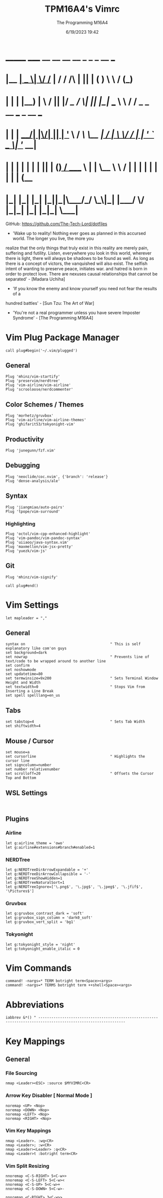 #+TITLE: TPM16A4's Vimrc
#+DATE: 6/19/2023 19:42
#+AUTHOR: The Programming M16A4
#+PROPERTY: header-args:vimrc :tangle yes :tangle .vimrc

*  _______ _____  __  __ __   __		_  _   _	  __	  ___
* |__	__|  __ \|	\/	/_ | / /	/\ | || | ( )	  \ \	 / (_)
* 	 | |  | |__) | \  / || |/ /_   /  \| || |_|/ ___   \ \	/ / _ _ __ ___	_ __ ___
*    | |  |  ___/| |\/| || | '_ \ / /\ \__	 _| / __|	\ \/ / | | '_ ` _ \| '__/ __|
*    | |  | |	 | |  | || | (_) / ____ \ | |	\__ \	 \	/  | | | | | | | | | (__
*    |_|  |_|	 |_|  |_||_|\___/_/    \_\|_|	|___/	  \/   |_|_| |_| |_|_|	\___|

GitHub: https://github.com/The-Tech-Lord/dotfiles

- 'Wake up to reality! Nothing ever goes as planned in this accursed world. The longer you live, the more you
realize that the only things that truly exist in this reality are merely pain, suffering and futility.
Listen, everywhere you look in this world, wherever there is light, there will always be shadows to be found
as well. As long as there is a concept of victors, the vanquished will also exist. The selfish intent of
wanting to preserve peace, initiates war. and hatred is born in order to protect love.
There are nexuses causal relationships that cannot be separated' - [Madara Uchiha]

- 'If you know the enemy and know yourself you need not fear the results of a
hundred battles' - [Sun Tzu: The Art of War]

- 'You're not a real programmer unless you have severe Imposter Syndrome' - [The Programming M16A4]

* Vim Plug Package Manager
#+BEGIN_SRC vimrc
call plug#begin('~/.vim/plugged')
#+END_SRC

** General
#+BEGIN_SRC vimrc
Plug 'mhinz/vim-startify'
Plug 'preservim/nerdtree'
Plug 'vim-airline/vim-airline'
Plug 'scrooloose/nerdcommenter'
#+END_SRC

** Color Schemes / Themes
#+BEGIN_SRC vimrc
Plug 'morhetz/gruvbox'
Plug 'vim-airline/vim-airline-themes'
Plug 'ghifarit53/tokyonight-vim'
#+END_SRC

** Productivity
#+BEGIN_SRC vimrc
Plug 'junegunn/fzf.vim'
#+END_SRC

** Debugging
#+BEGIN_SRC vimrc
Plug 'neoclide/coc.nvim', {'branch': 'release'}
Plug 'dense-analysis/ale'
#+END_SRC

** Syntax
#+BEGIN_SRC vimrc
Plug 'jiangmiao/auto-pairs'
Plug 'tpope/vim-surround'
#+END_SRC

*** Highlighting
#+BEGIN_SRC vimrc
Plug 'octol/vim-cpp-enhanced-highlight'
Plug 'vim-pandoc/vim-pandoc-syntax'
Plug 'uiiaoo/java-syntax.vim'
Plug 'maxmellon/vim-jsx-pretty'
Plug 'yuezk/vim-js'
#+END_SRC

** Git
#+BEGIN_SRC vimrc
Plug 'mhinz/vim-signify'
#+END_SRC

#+BEGIN_SRC vimrc
call plug#end()
#+END_SRC

* Vim Settings
#+BEGIN_SRC vimrc
let mapleader = ","
#+END_SRC

** General
#+BEGIN_SRC vimrc
syntax on										" This is self explanatory like com'on guys
set background=dark
set nowrap										" Prevents line of text/code to be wrapped around to another line
set confirm
set noshowmode
set updatetime=80
set termwinsize=9x200							" Sets Terminal Window Height and Width
set textwidth=0									" Stops Vim from Inserting a Line Break
set spell spelllang=en_us
#+END_SRC

** Tabs
#+BEGIN_SRC vimrc
set tabstop=4									" Sets Tab Width
set shiftwidth=4
#+END_SRC

** Mouse / Cursor
#+BEGIN_SRC vimrc
set mouse=a
set cursorline									" Highlights the cursor line
set signcolumn=number
set number relativenumber
set scrolloff=20								" Offsets the Cursor Top and Bottom
#+END_SRC

** WSL Settings
#+BEGIN_SRC vimrc

#+END_SRC

** Plugins
*** Airline
#+BEGIN_SRC vimrc
let g:airline_theme = 'owo'
let g:airline#extensions#branch#enabled=1
#+END_SRC
  
*** NERDTree
#+BEGIN_SRC vimrc
let g:NERDTreeDirArrowExpandable = '+'
let g:NERDTreeDirArrowCollapsible = '-'
let g:NERDTreeShowHidden=1
let g:NERDTreeNaturalSort=1
let g:NERDTreeIgnore=['\.png$', '\.jpg$', '\.jpeg$', '\.jfif$', '\Pictures$']
#+END_SRC

*** Gruvbox
#+BEGIN_SRC vimrc
let g:gruvbox_contrast_dark = 'soft'
let g:gruvbox_sign_column = 'dark0_soft'
let g:gruvbox_vert_split = 'bg1'
#+END_SRC

*** Tokyonight
#+BEGIN_SRC vimrc
let g:tokyonight_style = 'night'
let g:tokyonight_enable_italic = 0
#+END_SRC

* Vim Commands
#+BEGIN_SRC vimrc
command! -nargs=* TERM botright term<Space><args>
command! -nargs=* TERMS botright term ++shell<Space><args>
#+END_SRC

* Abbreviations
#+BEGIN_SRC vimrc
iabbrev &*() " --------------------------------------------------------------------------------------------------------------
#+END_SRC

* Key Mappings
** General
*** File Sourcing
#+BEGIN_SRC vimrc
nmap <Leader><ESC> :source $MYVIMRC<CR>
#+END_SRC

*** Arrow Key Disabler [ Normal Mode ]
#+BEGIN_SRC vimrc
noremap <UP> <Nop>
noremap <DOWN> <Nop>
noremap <LEFT> <Nop>
noremap <RIGHT> <Nop>
#+END_SRC

*** Vim Key Mappings
#+BEGIN_SRC vimrc
nmap <Leader>. :wq<CR>
nmap <Leader>; :w<CR>
nmap <Leader><Leader> :q<CR>
nmap <Leader>t :botright term<CR>
#+END_SRC

*** Vim Split Resizing
#+BEGIN_SRC vimrc
nnoremap <C-S-RIGHT> 5<C-w>>
nnoremap <C-S-LEFT> 5<C-w><
nnoremap <C-S-UP> 5<C-w>+
nnoremap <C-S-DOWN> 5<C-w>-

nnoremap <C-RIGHT> 3<C-w>>
nnoremap <C-LEFT> 3<C-w><
nnoremap <C-UP> 3<C-w>+
nnoremap <C-DOWN> 3<C-w>-
#+END_SRC

*** Vim Tabs
#+BEGIN_SRC vimrc
nmap tnb :tabnew<CR>
nmap tno :tabnew<Space>
nmap <C-j> :tabr<CR>
nmap <C-K> :tabl<CR>
nmap <C-h> :tabp<CR>
nmap <C-l> :tabn<CR>
#+END_SRC

*** NERDTree
#+BEGIN_SRC vimrc
nmap <Leader>nt :NERDTreeToggle<CR>
#+END_SRC

*** COC / COC Language Server
- [X] Python
- [X] Java
- [X] C
- [X] Json
- [X] HTML
- [X] CSS
- [X] JSON
- [X] TypeScript
- [X] Lua
- [ ] Perl
- [ ] Clojure
- [ ] Rust
#+BEGIN_SRC vimrc
let g:coc_global_extensions = ['coc-python', 'coc-java', 'coc-clangd', 'coc-tsserver', 'coc-json', 'coc-html', 'coc-css']
nmap <Leader>cocu :CocUpdate<CR>
nmap <Leader>cocl :CocList<CR>
#+END_SRC

** Regex Key
#+BEGIN_SRC vimrc
nmap <C-a> :%s/\s\+$//e<CR>
#+END_SRC

** Compiler Key Mappings
#+BEGIN_SRC vimrc
nnoremap <F2>1 :call Compile("S")<CR>
nnoremap <F2>2 :call Compile("A")<CR>
#+END_SRC

The Keybindings below are usually for compiling or running programs with certain settings on other than the ones in the Compile function

*** Monty Python vi Britannia III
#+BEGIN_SRC vimrc

#+END_SRC

*** Universal Pain
#+BEGIN_SRC vimrc

#+END_SRC

*** GCC (C17)
#+BEGIN_SRC vimrc
autocmd FileType c nnoremap <buffer> <F2>31 :execute 'TERMS gcc -std=c17 "%"; ./a.out'<CR>
#+END_SRC

*** G++ (C++17)
#+BEGIN_SRC vimrc
autocmd FileType cpp nnoremap <buffer> <F2>31 :execute 'TERMS g++ -std=c++17 "%"; ./a.out'<CR>
#+END_SRC

*** Microsoft Java
#+BEGIN_SRC vimrc

#+END_SRC

*** 0 == "0"
#+BEGIN_SRC vimrc

#+END_SRC

*** Lua[1]
#+BEGIN_SRC vimrc

#+END_SRC

*** Perl
#+BEGIN_SRC vimrc

#+END_SRC

*** Common Lisp
#+BEGIN_SRC vimrc

#+END_SRC

*** Insecurity
#+BEGIN_SRC vimrc

#+END_SRC

*** Haskell
#+BEGIN_SRC vimrc

#+END_SRC

*** Crab Rave
#+BEGIN_SRC vimrc

#+END_SRC

*** Assembly
#+BEGIN_SRC vimrc

#+END_SRC

*** Google Sonic the Hedgehog
#+BEGIN_SRC vimrc

#+END_SRC

** Program Execution
#+BEGIN_SRC vimrc
nmap <Leader>r :TERM ./a.out<CR>
nmap <Leader>m :TERM make<CR>
#+END_SRC

** Git
#+BEGIN_SRC vimrc
nmap <Leader>1 :execute 'botright term ++shell' 'git add "%"'<CR>
nmap <Leader>2 :execute 'botright term ++shell' 'git add .'<CR>
nmap <Leader>3 :execute 'botright term ++shell' 'git commit -m "Quick Commit - Wim Macro"'<CR>
nmap <Leader>4 :execute 'botright term ++shell' 'git push'<CR>

nnoremap <Leader>5 :execute 'botright term ++shell' 'git add "%"; git commit -m "Quick Commit - Wim Macro"; git push'<CR>
nnoremap <Leader>6 :execute 'botright term ++shell' 'git add .; git commit -m "Quick Commit - Vim Macro"; git push'<CR>

nmap <Leader>7 :execute 'git status'<CR>
nmap <Leader>lg :TERM<CR>git log --graph --abbrev-commit --decorate --format=format:'%C(bold blue)%h%C(reset) - %C(bold green)(%ar)%C(reset) %C(white)%s%C(reset) %C(dim white)- %an%C(reset)%C(bold yellow)%d%C(reset)' --all<CR>
#+END_SRC

* Funky Vim Functions
'Getting freaky on a Friday Night yeah!'

#+BEGIN_SRC vimrc
function Compile(Mode)
	" Description: Multi Filetype Compiler Function (Uses Parameters to Ensure all Errors are Found)

	execute ':w'
	if a:Mode == "S"
		if expand('%:e') ==# 'py'
			exec 'TERMS python3 "%"'
		elseif expand('%:e') ==# 'c'
			exec 'TERMS gcc -std=c17 -Wall -Wextra -Werror "%"; ./a.out'
		elseif expand('%:e') ==# 'cpp'
			exec 'TERMS g++ -std=c++17 -Wall -Wextra -Werror "%"; ./a.out'
		elseif expand('%:e') ==# 'java'
			exec 'TERMS java "%"'
		elseif expand('%:e') ==# 'js'
			exec 'TERMS node "%"'
		endif
	elseif a:Mode == "A"
		if expand('%:e') ==# 'py'
			exec 'TERMS python3 ./*.py'
		elseif expand('%:e') ==# 'c'
			exec 'TERMS gcc -std=c17 -Wall -Wextra -Werror ./*.c'
		elseif expand('%:e') ==# 'cpp'
			exec 'TERMS g++ -std=c++17 -Wall -Wextra -Werror ./*.cpp'
		elseif expand('%:e') ==# 'java'
			exec 'javac *.java'
		endif
	endif
endfunction

function Header_Guard_Setup()
	" Description: Header Guard Auto Setup Function

	let l:filename = toupper(expand("%:r"))
	if (getline("1") !~ '#ifndef ' . filename)
		exe "normal!ggO#ifndef " . l:filename . "_H"
		exe "normal!o#define " . l:filename . "_H"
		" Am I YandereDev yet?
		exe "normal!3o"
		exe "normal!o#endif"
		exe "normal!1j"
		exe "normal!dd"
		exe "normal!2k"
	endif
endfunction

"function Theme_Checker_Setter()
	" Description: Checks the Theme and Changes Accordingly

	"let fileExtensions = ['html', 'css']
	"let fileNameCheck = index(l:fileExtensions, expand('%:e'))
	"if g:colors_name ==# 'gruvbox'
		"if l:fileNameCheck == 0
			"set termguicolors
			"colorscheme tokyonight
			"return 4
		"endif
	"elseif g:colors_name ==# 'tokyonight'
		"if l:fileNameCheck == -1
			"set notermguicolors
			"colorscheme gruvbox
			"return 5
		"endif
	"endif
"endfunction

function WSL_Settings_Setter()
	" Description: Checks if Vim is in WSL or Linux and applies appropriate settings

	let wsl_uname = substitute(system('uname'), '\n', '', '')
	if wsl_uname == 'Linux'
		let wsl_lines = readfile("/proc/version")
		if wsl_lines[0] =~ "Microsoft" " Checks if /proc/version contains any instance of the word Microsoft
			colorscheme gruvbox
			highlight Normal guibg=NONE ctermbg=NONE
			highlight CursorLine guibg=NONE ctermbg=NONE gui=underline cterm=underline
			return 854 " Try and figure out what the number is for
		endif
	endif
	colorscheme gruvbox
	return 528 " Try and figure out what the number is for
endfunction

#+END_SRC

* Conditionals
Can be used if they just didn't somehow work in a function or some other reason

#+BEGIN_SRC vimrc

#+END_SRC

* Debugging
If you think that a print function isn't 'real' debugging you're not a real programmer.

** Print Statements
#+BEGIN_SRC vimrc
autocmd FileType python inoremap <buffer> <C-p> print("You made it here! - Debugging\n")
autocmd FileType c inoremap <buffer> <C-p> printf("You made it here! - Debugging\n");
autocmd FileType cpp inoremap <buffer> <C-p> cout << "You made it here! - Debugging" << endl;
autocmd FileType cs inoremap <buffer> <C-p> Console.WriteLine("You made it here! - Debugging\n");
autocmd FileType java inoremap <buffer> <C-p> System.out.println("You made it here! - Debugging\n");
autocmd FileType rs inoremap <buffer> <C-p> println!("You made it here! - Debugging\n");
autocmd FileType lua inoremap <buffer> <C-p> io.write("You made it here! - Debugging\n");
autocmd FileType perl inoremap <buffer> <C-p> printf "You made it here! - Debugging\n";
autocmd FileType pascal inoremap <buffer> <C-p> writeln("You made it here! - Debugging\n");
#+END_SRC

#+BEGIN_SRC vimrc

#+END_SRC

* Auto Run Commands
Non-specific autocmd commands like when starting up Vim or when in a certain mode like Insert or Visual. Not really meant for commands for programming specifically like autocomplete, insertion or templates.

** NERDTree
#+BEGIN_SRC vimrc
" Quits NERDTree if it's the last buffer
autocmd BufEnter * if tabpagenr('$') == 1 && winnr('$') == 1 && exists('b:NERDTree') && b:NERDTree.isTabTree() |
						\ quit | endif
" Prevents other buffers from replacing the NERDTree buffer
autocmd BufEnter * if bufname('#') =~ 'NERD_tree_\d\+' && bufname('%') !~ 'NERD_tree_\d\+' && winnr('$') > 1 |
	\ let buf=bufnr() | buffer# | execute "normal! \<C-W>w" | execute 'buffer'.buf | endif

" Refreshes NERDTree when entering its buffer
autocmd BufEnter NERD_tree_* | execute 'normal R'
#+END_SRC

** WSL Detector
#+BEGIN_SRC vimrc
autocmd VimEnter * :call WSL_Settings_Setter()
#+END_SRC

* Autocompletions
** Python
#+BEGIN_SRC vimrc

#+END_SRC

** C
#+BEGIN_SRC vimrc
autocmd BufNewFile,FileType c nnoremap <buffer> <C-P> :r ~/.vim/templates/c_setup.c<CR>i<BS><ESC>
autocmd BufNewFile,FileType *.h :call Header_Guard_Setup()
#+END_SRC

** C++
#+BEGIN_SRC vimrc
autocmd BufNewFile,FileType cpp nnoremap <buffer> <C-P> :r ~/.vim/templates/cpp_setup.cpp<CR>i<BS><ESC>
autocmd BufNewFile,FileType *.hpp :call Header_Guard_Setup()
#+END_SRC

** C#
#+BEGIN_SRC vimrc
autocmd BufNewFile,FileType cs nnoremap <buffer> <C-P> :r ~/.vim/templates/cs_setup.cs<CR>i<BS><ESC>
#+END_SRC

** Java
#+BEGIN_SRC vimrc
autocmd BufNewFile,FileType java nnoremap <buffer> <C-P> :r ~/.vim/templates/java_setup.java<CR>i<BS><ESC>
autocmd Filetype java iabbrev <buffer> sout System.out.println(
#+END_SRC

** Rust
#+BEGIN_SRC vimrc
autocmd BufNewFile,Filetype rs nnoremap <buffer> <C-P> :r ~/.vim/templates/rust_setup.rs<CR>i<BS><ESC>
#+END_SRC

** Lua
#+BEGIN_SRC vimrc

#+END_SRC

** Perl
#+BEGIN_SRC vimrc

#+END_SRC

** Haskell
#+BEGIN_SRC vimrc

#+END_SRC

** HTML
#+BEGIN_SRC vimrc
autocmd BufNewFile,FileType html nnoremap <buffer> <C-P> :r ~/.vim/templates/html_setup.html<CR>i<BS><ESC>
#+END_SRC

** CSS
#+BEGIN_SRC vimrc

#+END_SRC

* Macroinstructions
I didn't have to do this but I like being able to just see my macros without having to use the :register command.

#+BEGIN_SRC vimrc

#+END_SRC

* Miscellaneous Sht
Just some random stuff like showing the time or printing out a Nyan cat stuff like that

#+BEGIN_SRC vimrc

#+END_SRC
